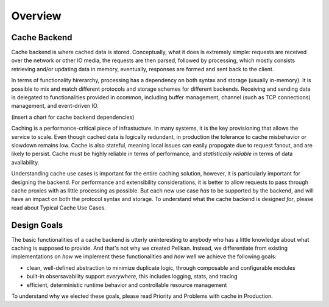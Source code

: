 ********
Overview
********

Cache Backend
=============

Cache backend is where cached data is stored. Conceptually, what it does is extremely simple: requests are received over the network or other IO media, the requests are then parsed, followed by processing, which mostly consists retrieving and/or updating data in memory, eventually, responses are formed and sent back to the client.

In terms of functionality hirerarchy, processing has a dependency on both syntax and storage (usually in-memory). It is possible to mix and match different protocols and storage schemes for different backends. Receiving and sending data is delegated to functionalities provided in ccommon, including buffer management, channel (such as TCP connections) management, and event-driven IO.

(insert a chart for cache backend dependencies)

Caching is a performance-critical piece of infrastucture. In many systems, it is the key provisioning that allows the service to scale. Even though cached data is logically redundant, in production the tolerance to cache misbehavior or slowdown remains low. Cache is also stateful, meaning local issues can easily propogate due to request fanout, and are likely to persist. Cache must be highly reliable in terms of performance, and *statistically reliable* in terms of data availability.

Understanding cache use cases is important for the entire caching solution, however, it is particularly important for designing the backend. For performance and extensibility considerations, it is better to allow requests to pass through cache proxies with as little processing as possible. But each new use case *has* to be supported by the backend, and will have an impact on both the protocol syntax and storage. To understand what the cache backend is designed *for*, please read about Typical Cache Use Cases.


Design Goals
============

The basic functionalities of a cache backend is utterly uninteresting to anybody who has a little knowledge about what caching is supposed to provide. And that's not why we created Pelikan. Instead, we differentiate from existing implementations on *how* we implement these functionalities and *how well* we achieve the following goals:

* clean, well-defined abstraction to minimize duplicate logic, through composable and configurable modules
* built-in obsersavability support *everywhere*, this includes logging, stats, and tracing
* efficient, deterministic runtime behavior and controllable resource management

To understand why we elected these goals, please read Priority and Problems with cache in Production.

